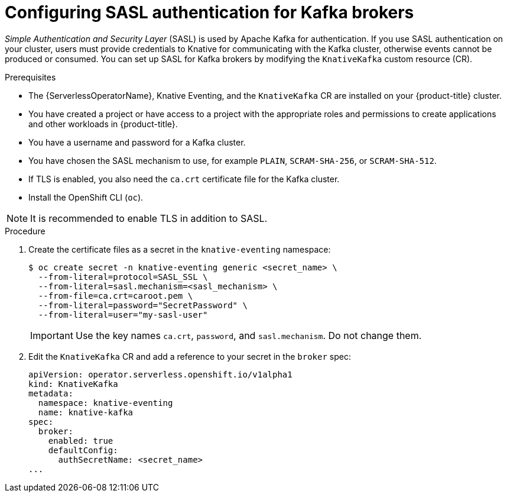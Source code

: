 // Module is included in the following assemblies:
//
// * serverless/admin_guide/serverless-kafka-admin.adoc

:_content-type: PROCEDURE
[id="serverless-kafka-broker-sasl-default-config_{context}"]
= Configuring SASL authentication for Kafka brokers

_Simple Authentication and Security Layer_ (SASL) is used by Apache Kafka for authentication. If you use SASL authentication on your cluster, users must provide credentials to Knative for communicating with the Kafka cluster, otherwise events cannot be produced or consumed. You can set up SASL for Kafka brokers by modifying the `KnativeKafka` custom resource (CR).

.Prerequisites

// OCP
ifdef::openshift-enterprise[]
* You have cluster administrator permissions on {product-title}.
endif::[]

// OSD
ifdef::openshift-dedicated[]
* You have cluster or dedicated administrator permissions on {product-title}.
endif::[]

// universal
* The {ServerlessOperatorName}, Knative Eventing, and the `KnativeKafka` CR are installed on your {product-title} cluster.
* You have created a project or have access to a project with the appropriate roles and permissions to create applications and other workloads in {product-title}.
* You have a username and password for a Kafka cluster.
* You have chosen the SASL mechanism to use, for example `PLAIN`, `SCRAM-SHA-256`, or `SCRAM-SHA-512`.
* If TLS is enabled, you also need the `ca.crt` certificate file for the Kafka cluster.
* Install the OpenShift CLI (`oc`).

[NOTE]
====
It is recommended to enable TLS in addition to SASL.
====

.Procedure

. Create the certificate files as a secret in the `knative-eventing` namespace:
+
[source,terminal]
----
$ oc create secret -n knative-eventing generic <secret_name> \
  --from-literal=protocol=SASL_SSL \
  --from-literal=sasl.mechanism=<sasl_mechanism> \
  --from-file=ca.crt=caroot.pem \
  --from-literal=password="SecretPassword" \
  --from-literal=user="my-sasl-user"
----
+
[IMPORTANT]
====
Use the key names `ca.crt`, `password`, and `sasl.mechanism`. Do not change them.
====

. Edit the `KnativeKafka` CR and add a reference to your secret in the `broker` spec:
+
[source,yaml]
----
apiVersion: operator.serverless.openshift.io/v1alpha1
kind: KnativeKafka
metadata:
  namespace: knative-eventing
  name: knative-kafka
spec:
  broker:
    enabled: true
    defaultConfig:
      authSecretName: <secret_name>
...
----
